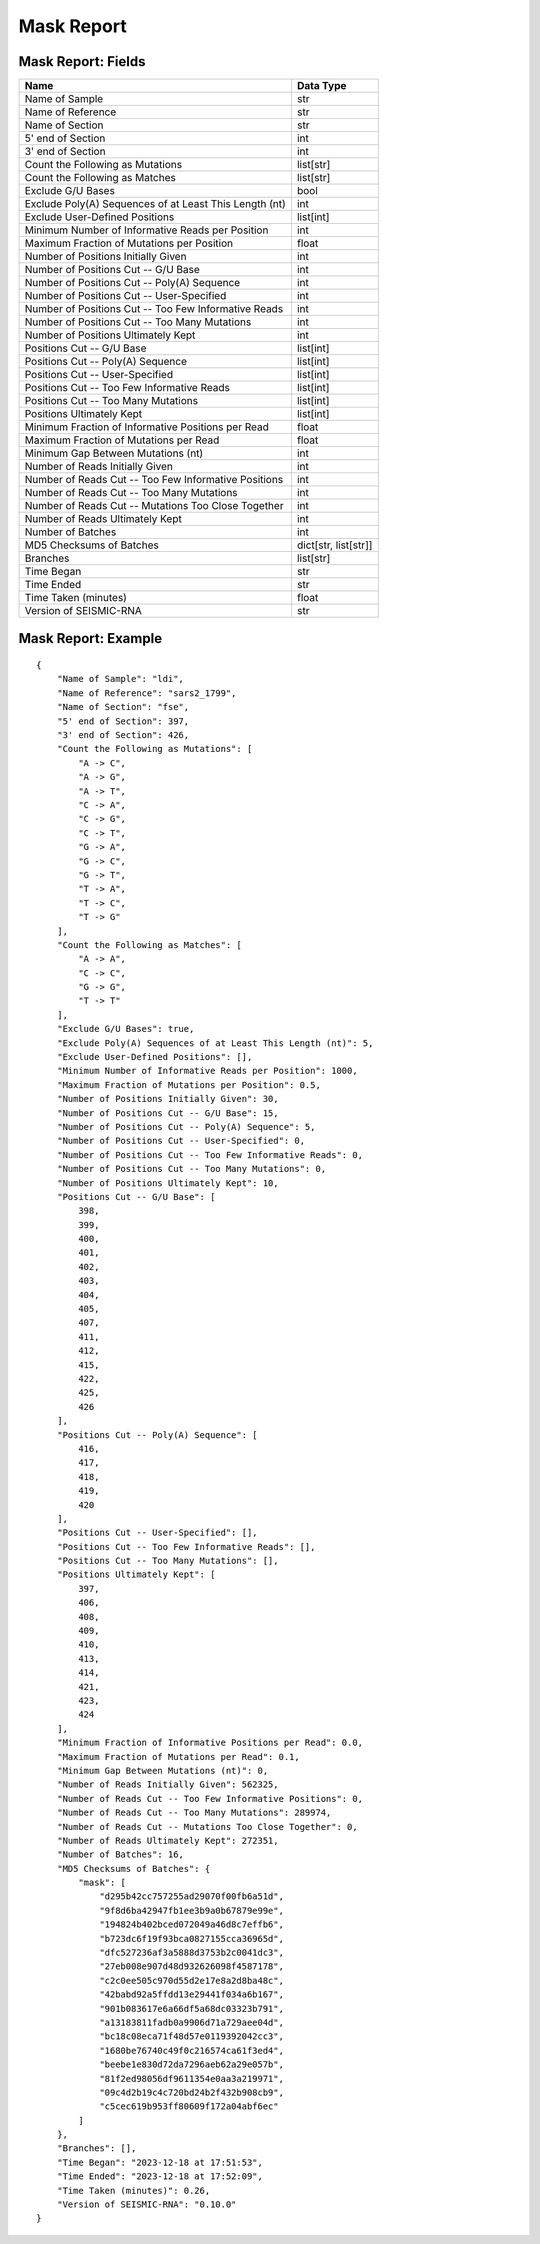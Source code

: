 
Mask Report
--------------------------------------------------------------------------------

Mask Report: Fields
^^^^^^^^^^^^^^^^^^^^^^^^^^^^^^^^^^^^^^^^^^^^^^^^^^^^^^^^^^^^^^^^^^^^^^^^^^^^^^^^

====================================================== ====================
Name                                                   Data Type
====================================================== ====================
Name of Sample                                         str
Name of Reference                                      str
Name of Section                                        str
5' end of Section                                      int
3' end of Section                                      int
Count the Following as Mutations                       list[str]
Count the Following as Matches                         list[str]
Exclude G/U Bases                                      bool
Exclude Poly(A) Sequences of at Least This Length (nt) int
Exclude User-Defined Positions                         list[int]
Minimum Number of Informative Reads per Position       int
Maximum Fraction of Mutations per Position             float
Number of Positions Initially Given                    int
Number of Positions Cut -- G/U Base                    int
Number of Positions Cut -- Poly(A) Sequence            int
Number of Positions Cut -- User-Specified              int
Number of Positions Cut -- Too Few Informative Reads   int
Number of Positions Cut -- Too Many Mutations          int
Number of Positions Ultimately Kept                    int
Positions Cut -- G/U Base                              list[int]
Positions Cut -- Poly(A) Sequence                      list[int]
Positions Cut -- User-Specified                        list[int]
Positions Cut -- Too Few Informative Reads             list[int]
Positions Cut -- Too Many Mutations                    list[int]
Positions Ultimately Kept                              list[int]
Minimum Fraction of Informative Positions per Read     float
Maximum Fraction of Mutations per Read                 float
Minimum Gap Between Mutations (nt)                     int
Number of Reads Initially Given                        int
Number of Reads Cut -- Too Few Informative Positions   int
Number of Reads Cut -- Too Many Mutations              int
Number of Reads Cut -- Mutations Too Close Together    int
Number of Reads Ultimately Kept                        int
Number of Batches                                      int
MD5 Checksums of Batches                               dict[str, list[str]]
Branches                                               list[str]
Time Began                                             str
Time Ended                                             str
Time Taken (minutes)                                   float
Version of SEISMIC-RNA                                 str
====================================================== ====================

Mask Report: Example
^^^^^^^^^^^^^^^^^^^^^^^^^^^^^^^^^^^^^^^^^^^^^^^^^^^^^^^^^^^^^^^^^^^^^^^^^^^^^^^^

::

    {
        "Name of Sample": "ldi",
        "Name of Reference": "sars2_1799",
        "Name of Section": "fse",
        "5' end of Section": 397,
        "3' end of Section": 426,
        "Count the Following as Mutations": [
            "A -> C",
            "A -> G",
            "A -> T",
            "C -> A",
            "C -> G",
            "C -> T",
            "G -> A",
            "G -> C",
            "G -> T",
            "T -> A",
            "T -> C",
            "T -> G"
        ],
        "Count the Following as Matches": [
            "A -> A",
            "C -> C",
            "G -> G",
            "T -> T"
        ],
        "Exclude G/U Bases": true,
        "Exclude Poly(A) Sequences of at Least This Length (nt)": 5,
        "Exclude User-Defined Positions": [],
        "Minimum Number of Informative Reads per Position": 1000,
        "Maximum Fraction of Mutations per Position": 0.5,
        "Number of Positions Initially Given": 30,
        "Number of Positions Cut -- G/U Base": 15,
        "Number of Positions Cut -- Poly(A) Sequence": 5,
        "Number of Positions Cut -- User-Specified": 0,
        "Number of Positions Cut -- Too Few Informative Reads": 0,
        "Number of Positions Cut -- Too Many Mutations": 0,
        "Number of Positions Ultimately Kept": 10,
        "Positions Cut -- G/U Base": [
            398,
            399,
            400,
            401,
            402,
            403,
            404,
            405,
            407,
            411,
            412,
            415,
            422,
            425,
            426
        ],
        "Positions Cut -- Poly(A) Sequence": [
            416,
            417,
            418,
            419,
            420
        ],
        "Positions Cut -- User-Specified": [],
        "Positions Cut -- Too Few Informative Reads": [],
        "Positions Cut -- Too Many Mutations": [],
        "Positions Ultimately Kept": [
            397,
            406,
            408,
            409,
            410,
            413,
            414,
            421,
            423,
            424
        ],
        "Minimum Fraction of Informative Positions per Read": 0.0,
        "Maximum Fraction of Mutations per Read": 0.1,
        "Minimum Gap Between Mutations (nt)": 0,
        "Number of Reads Initially Given": 562325,
        "Number of Reads Cut -- Too Few Informative Positions": 0,
        "Number of Reads Cut -- Too Many Mutations": 289974,
        "Number of Reads Cut -- Mutations Too Close Together": 0,
        "Number of Reads Ultimately Kept": 272351,
        "Number of Batches": 16,
        "MD5 Checksums of Batches": {
            "mask": [
                "d295b42cc757255ad29070f00fb6a51d",
                "9f8d6ba42947fb1ee3b9a0b67879e99e",
                "194824b402bced072049a46d8c7effb6",
                "b723dc6f19f93bca0827155cca36965d",
                "dfc527236af3a5888d3753b2c0041dc3",
                "27eb008e907d48d932626098f4587178",
                "c2c0ee505c970d55d2e17e8a2d8ba48c",
                "42babd92a5ffdd13e29441f034a6b167",
                "901b083617e6a66df5a68dc03323b791",
                "a13183811fadb0a9906d71a729aee04d",
                "bc18c08eca71f48d57e0119392042cc3",
                "1680be76740c49f0c216574ca61f3ed4",
                "beebe1e830d72da7296aeb62a29e057b",
                "81f2ed98056df9611354e0aa3a219971",
                "09c4d2b19c4c720bd24b2f432b908cb9",
                "c5cec619b953ff80609f172a04abf6ec"
            ]
        },
        "Branches": [],
        "Time Began": "2023-12-18 at 17:51:53",
        "Time Ended": "2023-12-18 at 17:52:09",
        "Time Taken (minutes)": 0.26,
        "Version of SEISMIC-RNA": "0.10.0"
    }
